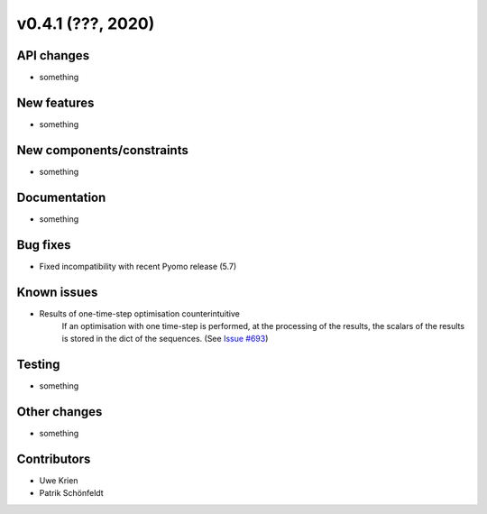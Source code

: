 v0.4.1 (???, 2020)
-----------------------


API changes
^^^^^^^^^^^^^^^^^^^^

* something


New features
^^^^^^^^^^^^^^^^^^^^

* something

New components/constraints
^^^^^^^^^^^^^^^^^^^^^^^^^^

* something

Documentation
^^^^^^^^^^^^^^^^^^^^

* something

Bug fixes
^^^^^^^^^^^^^^^^^^^^

* Fixed incompatibility with recent Pyomo release (5.7)

Known issues
^^^^^^^^^^^^^^^^^^^^

* Results of one-time-step optimisation counterintuitive
    If an optimisation with one time-step is performed, at the processing of the
    results, the scalars of the results is stored in the dict of the sequences.
    (See `Issue #693 <https://github.com/oemof/oemof-solph/issues/693>`_)


Testing
^^^^^^^^^^^^^^^^^^^^

* something

Other changes
^^^^^^^^^^^^^^^^^^^^

* something

Contributors
^^^^^^^^^^^^^^^^^^^^

* Uwe Krien
* Patrik Schönfeldt
